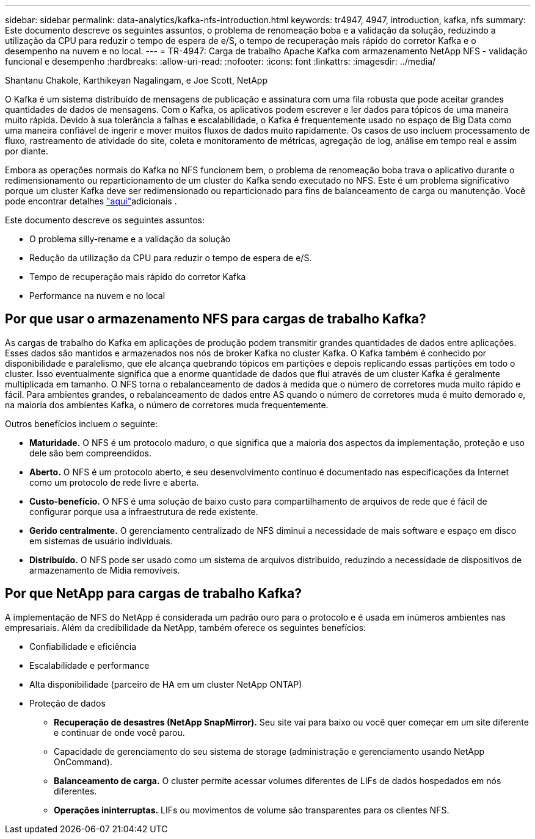 ---
sidebar: sidebar 
permalink: data-analytics/kafka-nfs-introduction.html 
keywords: tr4947, 4947, introduction, kafka, nfs 
summary: Este documento descreve os seguintes assuntos, o problema de renomeação boba e a validação da solução, reduzindo a utilização da CPU para reduzir o tempo de espera de e/S, o tempo de recuperação mais rápido do corretor Kafka e o desempenho na nuvem e no local. 
---
= TR-4947: Carga de trabalho Apache Kafka com armazenamento NetApp NFS - validação funcional e desempenho
:hardbreaks:
:allow-uri-read: 
:nofooter: 
:icons: font
:linkattrs: 
:imagesdir: ../media/


Shantanu Chakole, Karthikeyan Nagalingam, e Joe Scott, NetApp

[role="lead"]
O Kafka é um sistema distribuído de mensagens de publicação e assinatura com uma fila robusta que pode aceitar grandes quantidades de dados de mensagens. Com o Kafka, os aplicativos podem escrever e ler dados para tópicos de uma maneira muito rápida. Devido à sua tolerância a falhas e escalabilidade, o Kafka é frequentemente usado no espaço de Big Data como uma maneira confiável de ingerir e mover muitos fluxos de dados muito rapidamente. Os casos de uso incluem processamento de fluxo, rastreamento de atividade do site, coleta e monitoramento de métricas, agregação de log, análise em tempo real e assim por diante.

Embora as operações normais do Kafka no NFS funcionem bem, o problema de renomeação boba trava o aplicativo durante o redimensionamento ou reparticionamento de um cluster do Kafka sendo executado no NFS. Este é um problema significativo porque um cluster Kafka deve ser redimensionado ou reparticionado para fins de balanceamento de carga ou manutenção. Você pode encontrar detalhes https://www.netapp.com/blog/ontap-ready-for-streaming-applications/["aqui"^]adicionais .

Este documento descreve os seguintes assuntos:

* O problema silly-rename e a validação da solução
* Redução da utilização da CPU para reduzir o tempo de espera de e/S.
* Tempo de recuperação mais rápido do corretor Kafka
* Performance na nuvem e no local




== Por que usar o armazenamento NFS para cargas de trabalho Kafka?

As cargas de trabalho do Kafka em aplicações de produção podem transmitir grandes quantidades de dados entre aplicações. Esses dados são mantidos e armazenados nos nós de broker Kafka no cluster Kafka. O Kafka também é conhecido por disponibilidade e paralelismo, que ele alcança quebrando tópicos em partições e depois replicando essas partições em todo o cluster. Isso eventualmente significa que a enorme quantidade de dados que flui através de um cluster Kafka é geralmente multiplicada em tamanho. O NFS torna o rebalanceamento de dados à medida que o número de corretores muda muito rápido e fácil. Para ambientes grandes, o rebalanceamento de dados entre AS quando o número de corretores muda é muito demorado e, na maioria dos ambientes Kafka, o número de corretores muda frequentemente.

Outros benefícios incluem o seguinte:

* *Maturidade.* O NFS é um protocolo maduro, o que significa que a maioria dos aspectos da implementação, proteção e uso dele são bem compreendidos.
* *Aberto.* O NFS é um protocolo aberto, e seu desenvolvimento contínuo é documentado nas especificações da Internet como um protocolo de rede livre e aberta.
* *Custo-benefício.* O NFS é uma solução de baixo custo para compartilhamento de arquivos de rede que é fácil de configurar porque usa a infraestrutura de rede existente.
* *Gerido centralmente.* O gerenciamento centralizado de NFS diminui a necessidade de mais software e espaço em disco em sistemas de usuário individuais.
* *Distribuído.* O NFS pode ser usado como um sistema de arquivos distribuído, reduzindo a necessidade de dispositivos de armazenamento de Mídia removíveis.




== Por que NetApp para cargas de trabalho Kafka?

A implementação de NFS do NetApp é considerada um padrão ouro para o protocolo e é usada em inúmeros ambientes nas empresariais. Além da credibilidade da NetApp, também oferece os seguintes benefícios:

* Confiabilidade e eficiência
* Escalabilidade e performance
* Alta disponibilidade (parceiro de HA em um cluster NetApp ONTAP)
* Proteção de dados
+
** *Recuperação de desastres (NetApp SnapMirror).* Seu site vai para baixo ou você quer começar em um site diferente e continuar de onde você parou.
** Capacidade de gerenciamento do seu sistema de storage (administração e gerenciamento usando NetApp OnCommand).
** *Balanceamento de carga.* O cluster permite acessar volumes diferentes de LIFs de dados hospedados em nós diferentes.
** *Operações ininterruptas.* LIFs ou movimentos de volume são transparentes para os clientes NFS.



